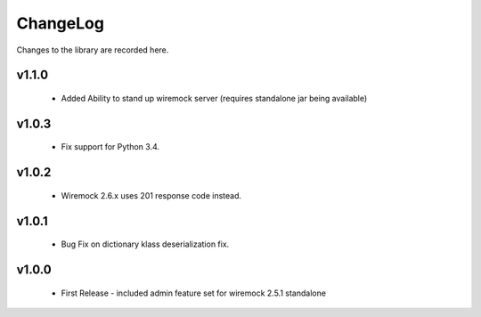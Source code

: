 .. _changelog:

ChangeLog
=========

Changes to the library are recorded here.

v1.1.0
------
  * Added Ability to stand up wiremock server (requires standalone jar being available)

v1.0.3
------
  * Fix support for Python 3.4.

v1.0.2
------
  * Wiremock 2.6.x uses 201 response code instead.

v1.0.1
------
  * Bug Fix on dictionary klass deserialization fix.

v1.0.0
------
  * First Release - included admin feature set for wiremock 2.5.1 standalone

